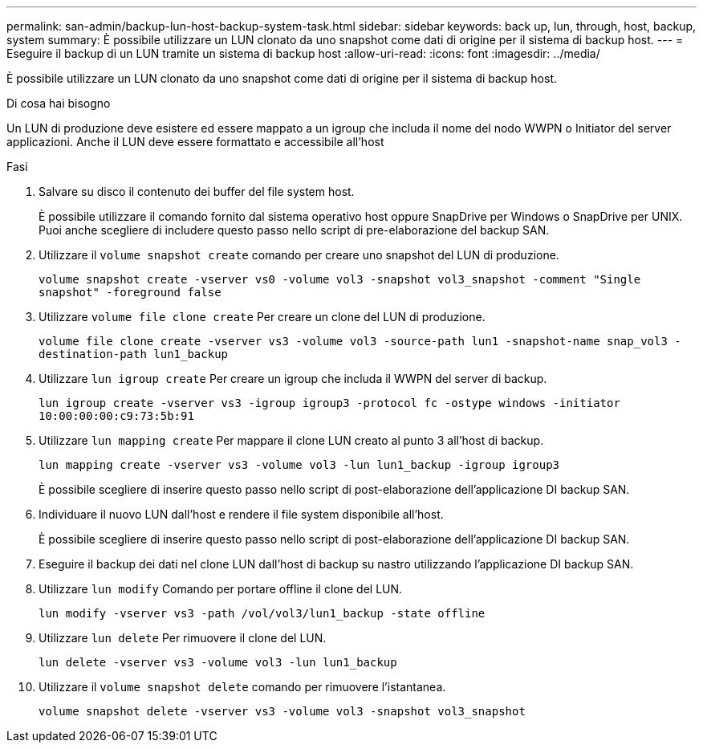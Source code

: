 ---
permalink: san-admin/backup-lun-host-backup-system-task.html 
sidebar: sidebar 
keywords: back up, lun, through, host, backup, system 
summary: È possibile utilizzare un LUN clonato da uno snapshot come dati di origine per il sistema di backup host. 
---
= Eseguire il backup di un LUN tramite un sistema di backup host
:allow-uri-read: 
:icons: font
:imagesdir: ../media/


[role="lead"]
È possibile utilizzare un LUN clonato da uno snapshot come dati di origine per il sistema di backup host.

.Di cosa hai bisogno
Un LUN di produzione deve esistere ed essere mappato a un igroup che includa il nome del nodo WWPN o Initiator del server applicazioni. Anche il LUN deve essere formattato e accessibile all'host

.Fasi
. Salvare su disco il contenuto dei buffer del file system host.
+
È possibile utilizzare il comando fornito dal sistema operativo host oppure SnapDrive per Windows o SnapDrive per UNIX. Puoi anche scegliere di includere questo passo nello script di pre-elaborazione del backup SAN.

. Utilizzare il `volume snapshot create` comando per creare uno snapshot del LUN di produzione.
+
`volume snapshot create -vserver vs0 -volume vol3 -snapshot vol3_snapshot -comment "Single snapshot" -foreground false`

. Utilizzare `volume file clone create` Per creare un clone del LUN di produzione.
+
`volume file clone create -vserver vs3 -volume vol3 -source-path lun1 -snapshot-name snap_vol3 -destination-path lun1_backup`

. Utilizzare `lun igroup create` Per creare un igroup che includa il WWPN del server di backup.
+
`lun igroup create -vserver vs3 -igroup igroup3 -protocol fc -ostype windows -initiator 10:00:00:00:c9:73:5b:91`

. Utilizzare `lun mapping create` Per mappare il clone LUN creato al punto 3 all'host di backup.
+
`lun mapping create -vserver vs3 -volume vol3 -lun lun1_backup -igroup igroup3`

+
È possibile scegliere di inserire questo passo nello script di post-elaborazione dell'applicazione DI backup SAN.

. Individuare il nuovo LUN dall'host e rendere il file system disponibile all'host.
+
È possibile scegliere di inserire questo passo nello script di post-elaborazione dell'applicazione DI backup SAN.

. Eseguire il backup dei dati nel clone LUN dall'host di backup su nastro utilizzando l'applicazione DI backup SAN.
. Utilizzare `lun modify` Comando per portare offline il clone del LUN.
+
`lun modify -vserver vs3 -path /vol/vol3/lun1_backup -state offline`

. Utilizzare `lun delete` Per rimuovere il clone del LUN.
+
`lun delete -vserver vs3 -volume vol3 -lun lun1_backup`

. Utilizzare il `volume snapshot delete` comando per rimuovere l'istantanea.
+
`volume snapshot delete -vserver vs3 -volume vol3 -snapshot vol3_snapshot`


